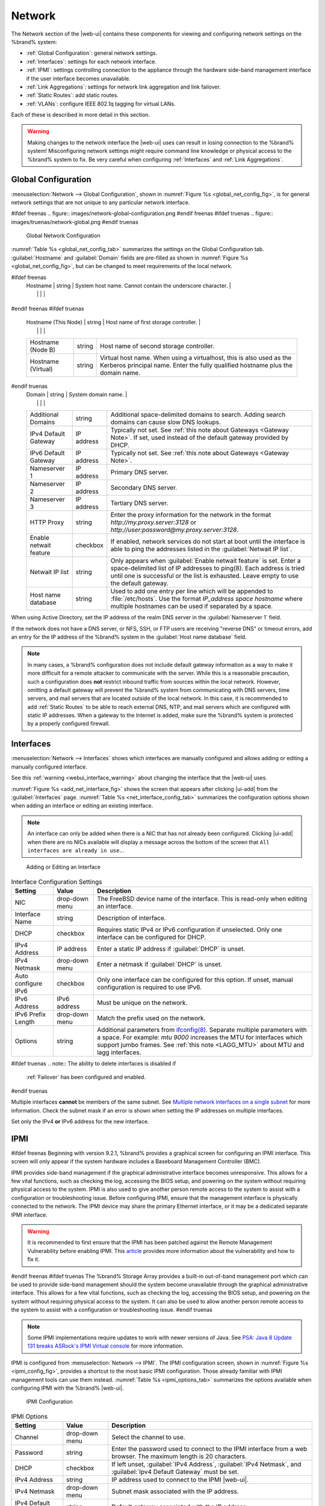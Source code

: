 .. index:: Network Settings
.. _Network:

Network
=======

The Network section of the |web-ui| contains these
components for viewing and configuring network settings on the
%brand% system:

* :ref:`Global Configuration`: general network settings.

* :ref:`Interfaces`: settings for each network interface.

* :ref:`IPMI`: settings controlling connection to the appliance
  through the hardware side-band management interface if the
  user interface becomes unavailable.

* :ref:`Link Aggregations`: settings for network link aggregation and
  link failover.

* :ref:`Static Routes`: add static routes.

* :ref:`VLANs`: configure IEEE 802.1q tagging for virtual LANs.

Each of these is described in more detail in this section.

.. _webui_interface_warning:

.. warning:: Making changes to the network interface the |web-ui| uses
   can result in losing connection to the %brand% system! Misconfiguring
   network settings might require command line knowledge or physical
   access to the %brand% system to fix. Be very careful when configuring
   :ref:`Interfaces` and :ref:`Link Aggregations`.


.. _Global Configuration:

Global Configuration
--------------------

:menuselection:`Network --> Global Configuration`,
shown in
:numref:`Figure %s <global_net_config_fig>`,
is for general network settings that are not unique to any particular
network interface.


.. _global_net_config_fig:

#ifdef freenas
.. figure:: images/network-global-configuration.png
#endif freenas
#ifdef truenas
.. figure:: images/truenas/network-global.png
#endif truenas

   Global Network Configuration


:numref:`Table %s <global_net_config_tab>`
summarizes the settings on the Global Configuration tab.
:guilabel:`Hostname` and :guilabel:`Domain` fields are pre-filled as
shown in :numref:`Figure %s <global_net_config_fig>`,
but can be changed to meet requirements of the local network.


.. tabularcolumns:: |>{\RaggedRight}p{\dimexpr 0.16\linewidth-2\tabcolsep}
                    |>{\RaggedRight}p{\dimexpr 0.20\linewidth-2\tabcolsep}
                    |>{\RaggedRight}p{\dimexpr 0.63\linewidth-2\tabcolsep}|

.. _global_net_config_tab:

.. table:: Global Configuration Settings
   :class: longtable

   +------------------------+------------+----------------------------------------------------------------------------------------------------+
   | Setting                | Value      | Description                                                                                        |
   |                        |            |                                                                                                    |
   +========================+============+====================================================================================================+
#ifdef freenas
   | Hostname               | string     | System host name. Cannot contain the underscore character.                                         |
   |                        |            |                                                                                                    |
   +------------------------+------------+----------------------------------------------------------------------------------------------------+
#endif freenas
#ifdef truenas
   | Hostname (This Node)   | string     | Host name of first storage controller.                                                             |
   |                        |            |                                                                                                    |
   +------------------------+------------+----------------------------------------------------------------------------------------------------+
   | Hostname (Node B)      | string     | Host name of second storage controller.                                                            |
   |                        |            |                                                                                                    |
   +------------------------+------------+----------------------------------------------------------------------------------------------------+
   | Hostname (Virtual)     | string     | Virtual host name. When using a virtualhost, this is also used as the Kerberos principal name.     |
   |                        |            | Enter the fully qualified hostname plus the domain name.                                           |
   |                        |            |                                                                                                    |
   +------------------------+------------+----------------------------------------------------------------------------------------------------+
#endif truenas
   | Domain                 | string     | System domain name.                                                                                |
   |                        |            |                                                                                                    |
   +------------------------+------------+----------------------------------------------------------------------------------------------------+
   | Additional Domains     | string     | Additional space-delimited domains to search. Adding search domains can cause slow DNS lookups.    |
   |                        |            |                                                                                                    |
   +------------------------+------------+----------------------------------------------------------------------------------------------------+
   | IPv4 Default Gateway   | IP address | Typically not set. See :ref:`this note about Gateways <Gateway Note>`.                             |
   |                        |            | If set, used instead of the default gateway provided by DHCP.                                      |
   |                        |            |                                                                                                    |
   +------------------------+------------+----------------------------------------------------------------------------------------------------+
   | IPv6 Default Gateway   | IP address | Typically not set. See :ref:`this note about Gateways <Gateway Note>`.                             |
   |                        |            |                                                                                                    |
   +------------------------+------------+----------------------------------------------------------------------------------------------------+
   | Nameserver 1           | IP address | Primary DNS server.                                                                                |
   |                        |            |                                                                                                    |
   +------------------------+------------+----------------------------------------------------------------------------------------------------+
   | Nameserver 2           | IP address | Secondary DNS server.                                                                              |
   |                        |            |                                                                                                    |
   +------------------------+------------+----------------------------------------------------------------------------------------------------+
   | Nameserver 3           | IP address | Tertiary DNS server.                                                                               |
   |                        |            |                                                                                                    |
   +------------------------+------------+----------------------------------------------------------------------------------------------------+
   | HTTP Proxy             | string     | Enter the proxy information for the network in the format *http://my.proxy.server:3128* or         |
   |                        |            | *http://user:password@my.proxy.server:3128*.                                                       |
   |                        |            |                                                                                                    |
   +------------------------+------------+----------------------------------------------------------------------------------------------------+
   | Enable netwait feature | checkbox   | If enabled, network services do not start at boot until the interface is able to ping              |
   |                        |            | the addresses listed in the :guilabel:`Netwait IP list`.                                           |
   |                        |            |                                                                                                    |
   +------------------------+------------+----------------------------------------------------------------------------------------------------+
   | Netwait IP list        | string     | Only appears when :guilabel:`Enable netwait feature` is set.                                       |
   |                        |            | Enter a space-delimited list of IP addresses to ping(8). Each address                              |
   |                        |            | is tried until one is successful or the list is exhausted. Leave empty                             |
   |                        |            | to use the default gateway.                                                                        |
   |                        |            |                                                                                                    |
   +------------------------+------------+----------------------------------------------------------------------------------------------------+
   | Host name database     | string     | Used to add one entry per line which will be appended to :file:`/etc/hosts`. Use the format        |
   |                        |            | *IP_address space hostname* where multiple hostnames can be used if separated by a space.          |
   |                        |            |                                                                                                    |
   +------------------------+------------+----------------------------------------------------------------------------------------------------+


When using Active Directory, set the IP address of the
realm DNS server in the :guilabel:`Nameserver 1` field.

If the network does not have a DNS server, or NFS, SSH, or FTP users
are receiving "reverse DNS" or timeout errors, add an entry for the IP
address of the %brand% system in the :guilabel:`Host name database`
field.

.. _Gateway Note:

.. note:: In many cases, a %brand% configuration does not include
   default gateway information as a way to make it more difficult for
   a remote attacker to communicate with the server. While this is a
   reasonable precaution, such a configuration does **not** restrict
   inbound traffic from sources within the local network. However,
   omitting a default gateway will prevent the %brand% system from
   communicating with DNS servers, time servers, and mail servers that
   are located outside of the local network. In this case, it is
   recommended to add :ref:`Static Routes` to be able to reach
   external DNS, NTP, and mail servers which are configured with
   static IP addresses. When a gateway to the Internet is added, make
   sure the %brand% system is protected by a properly configured
   firewall.


.. _Interfaces:

Interfaces
----------

:menuselection:`Network --> Interfaces`
shows which interfaces are manually configured and allows adding
or editing a manually configured interface.

See this :ref:`warning <webui_interface_warning>` about changing the
interface that the |web-ui| uses.

:numref:`Figure %s <add_net_interface_fig>`
shows the screen that appears after clicking |ui-add| from the
:guilabel:`Interfaces` page.
:numref:`Table %s <net_interface_config_tab>`
summarizes the configuration options shown when adding an interface or
editing an existing interface.

.. note:: An interface can only be added when there is a NIC that has
   not already been configured. Clicking |ui-add| when there are no
   NICs available will display a message across the bottom of the screen
   that :literal:`All interfaces are already in use.`.


.. _add_net_interface_fig:

.. figure:: images/network-interfaces-add.png

   Adding or Editing an Interface


.. tabularcolumns:: |>{\RaggedRight}p{\dimexpr 0.16\linewidth-2\tabcolsep}
                    |>{\RaggedRight}p{\dimexpr 0.20\linewidth-2\tabcolsep}
                    |>{\RaggedRight}p{\dimexpr 0.63\linewidth-2\tabcolsep}|

.. _net_interface_config_tab:

.. table:: Interface Configuration Settings
   :class: longtable

   +---------------------+----------------+-----------------------------------------------------------------------------------------------------------+
   | Setting             | Value          | Description                                                                                               |
   |                     |                |                                                                                                           |
   +=====================+================+===========================================================================================================+
   | NIC                 | drop-down menu | The FreeBSD device name of the interface. This is read-only when editing an interface.                    |
   |                     |                |                                                                                                           |
   +---------------------+----------------+-----------------------------------------------------------------------------------------------------------+
   | Interface Name      | string         | Description of interface.                                                                                 |
   |                     |                |                                                                                                           |
   +---------------------+----------------+-----------------------------------------------------------------------------------------------------------+
   | DHCP                | checkbox       | Requires static IPv4 or IPv6 configuration if unselected. Only one interface can be configured for DHCP.  |
   |                     |                |                                                                                                           |
   +---------------------+----------------+-----------------------------------------------------------------------------------------------------------+
   | IPv4 Address        | IP address     | Enter a static IP address if :guilabel:`DHCP` is unset.                                                   |
   |                     |                |                                                                                                           |
   +---------------------+----------------+-----------------------------------------------------------------------------------------------------------+
   | IPv4 Netmask        | drop-down menu | Enter a netmask if :guilabel:`DHCP` is unset.                                                             |
   |                     |                |                                                                                                           |
   +---------------------+----------------+-----------------------------------------------------------------------------------------------------------+
   | Auto configure IPv6 | checkbox       | Only one interface can be configured for this option. If unset, manual configuration is                   |
   |                     |                | required to use IPv6.                                                                                     |
   |                     |                |                                                                                                           |
   +---------------------+----------------+-----------------------------------------------------------------------------------------------------------+
   | IPv6 Address        | IPv6 address   | Must be unique on the network.                                                                            |
   |                     |                |                                                                                                           |
   +---------------------+----------------+-----------------------------------------------------------------------------------------------------------+
   | IPv6 Prefix Length  | drop-down menu | Match the prefix used on the network.                                                                     |
   |                     |                |                                                                                                           |
   +---------------------+----------------+-----------------------------------------------------------------------------------------------------------+
   | Options             | string         | Additional parameters from                                                                                |
   |                     |                | `ifconfig(8) <https://www.freebsd.org/cgi/man.cgi?query=ifconfig>`__.                                     |
   |                     |                | Separate multiple parameters with a space. For example: *mtu 9000* increases the MTU for interfaces       |
   |                     |                | which support jumbo frames. See :ref:`this note <LAGG_MTU>` about MTU and lagg interfaces.                |
   |                     |                |                                                                                                           |
   +---------------------+----------------+-----------------------------------------------------------------------------------------------------------+


#ifdef truenas
.. note:: The ability to delete interfaces is disabled if
   :ref:`Failover` has been configured and enabled.
#endif truenas

Multiple interfaces **cannot** be members of the same subnet. See
`Multiple network interfaces on a single subnet
<https://forums.freenas.org/index.php?threads/multiple-network-interfaces-on-a-single-subnet.20204/>`__
for more information. Check the subnet mask if an error is shown when
setting the IP addresses on multiple interfaces.

Set only the IPv4 **or** IPv6 address for the new interface.


.. _IPMI:

IPMI
----

#ifdef freenas
Beginning with version 9.2.1, %brand% provides a graphical screen for
configuring an IPMI interface. This screen will only appear if the
system hardware includes a Baseboard Management Controller (BMC).

IPMI provides side-band management if the graphical administrative
interface becomes unresponsive. This allows for a few vital functions,
such as checking the log, accessing the BIOS setup, and powering on
the system without requiring physical access to the system. IPMI is
also used to give another person remote access to the system to
assist with a configuration or troubleshooting issue. Before
configuring IPMI, ensure that the management interface is physically
connected to the network. The IPMI device may share the primary
Ethernet interface, or it may be a dedicated separate IPMI interface.

.. warning:: It is recommended to first ensure that the IPMI has been
   patched against the Remote Management Vulnerability before enabling
   IPMI. This
   `article
   <https://www.ixsystems.com/blog/how-to-fix-the-ipmi-remote-management-vulnerability/>`__
   provides more information about the vulnerability and how to fix
   it.
#endif freenas
#ifdef truenas
The %brand% Storage Array provides a built-in out-of-band management
port which can be used to provide side-band management should the
system become unavailable through the graphical administrative
interface. This allows for a few vital functions, such as checking the
log, accessing the BIOS setup, and powering on the system without
requiring physical access to the system. It can also be used to allow
another person remote access to the system to assist with a
configuration or troubleshooting issue.
#endif truenas


.. note:: Some IPMI implementations require updates to work with newer
   versions of Java. See
   `PSA: Java 8 Update 131 breaks ASRock's IPMI Virtual console
   <https://forums.freenas.org/index.php?threads/psa-java-8-update-131-breaks-asrocks-ipmi-virtual-console.53911/>`__
   for more information.


IPMI is configured from
:menuselection:`Network --> IPMI`.
The IPMI configuration screen, shown in
:numref:`Figure %s <ipmi_config_fig>`,
provides a shortcut to the most basic IPMI configuration. Those
already familiar with IPMI management tools can use them instead.
:numref:`Table %s <ipmi_options_tab>`
summarizes the options available when configuring IPMI with the
%brand% |web-ui|.


.. _ipmi_config_fig:

.. figure:: images/network-ipmi.png

   IPMI Configuration


.. tabularcolumns:: |>{\RaggedRight}p{\dimexpr 0.16\linewidth-2\tabcolsep}
                    |>{\RaggedRight}p{\dimexpr 0.20\linewidth-2\tabcolsep}
                    |>{\RaggedRight}p{\dimexpr 0.63\linewidth-2\tabcolsep}|

.. _ipmi_options_tab:

.. table:: IPMI Options
   :class: longtable

   +----------------------+----------------+------------------------------------------------------------------------------+
   | Setting              | Value          | Description                                                                  |
   |                      |                |                                                                              |
   |                      |                |                                                                              |
   +======================+================+==============================================================================+
   | Channel              | drop-down menu | Select the channel to use.                                                   |
   |                      |                |                                                                              |
   +----------------------+----------------+------------------------------------------------------------------------------+
   | Password             | string         | Enter the password used to connect to the IPMI interface from a web browser. |
   |                      |                | The maximum length is 20 characters.                                         |
   |                      |                |                                                                              |
   +----------------------+----------------+------------------------------------------------------------------------------+
   | DHCP                 | checkbox       | If left unset, :guilabel:`IPv4 Address`, :guilabel:`IPv4 Netmask`,           |
   |                      |                | and :guilabel:`Ipv4 Default Gateway` must be set.                            |
   |                      |                |                                                                              |
   +----------------------+----------------+------------------------------------------------------------------------------+
   | IPv4 Address         | string         | IP address used to connect to the IPMI |web-ui|.                             |
   |                      |                |                                                                              |
   +----------------------+----------------+------------------------------------------------------------------------------+
   | IPv4 Netmask         | drop-down menu | Subnet mask associated with the IP address.                                  |
   |                      |                |                                                                              |
   +----------------------+----------------+------------------------------------------------------------------------------+
   | IPv4 Default Gateway | string         | Default gateway associated with the IP address.                              |
   |                      |                |                                                                              |
   +----------------------+----------------+------------------------------------------------------------------------------+
   | VLAN ID              | string         | Enter the VLAN identifier if the IPMI out-of-band management interface is    |
   |                      |                | not on the same VLAN as management networking.                               |
   |                      |                |                                                                              |
   +----------------------+----------------+------------------------------------------------------------------------------+


#ifdef freenas
After configuration, the IPMI interface is accessed using a web
browser and the IP address specified in the configuration. The
management interface prompts for a username and the configured
password. Refer to the IPMI device documentation to determine the
default administrative username.

After logging in to the management interface, the default
administrative username can be changed, and additional users created.
The appearance of the IPMI utility and the functions that are
available vary depending on the hardware.
#endif freenas
#ifdef truenas
After configuration, the IPMI interface is accessed using a web
browser and the IP address specified in the configuration. The
management interface prompts for a username (the default is *admin*)
and the configured password.

After logging in to the management interface, the administrative
username can be changed and additional users can be created.

Refer to
:numref:`Figure %s <tn_IPMIdownload>`
through
:numref:`Figure %s <tn_IPMIcontinue>`
in
:ref:`Out-of-Band Management` for additional instructions on how to
configure the Java KVM Client used by the IPMI management interface.
#endif truenas

A command-line utility called :command:`ipmitool` is available to
control many features of the IPMI interface. See
`How To: Change IPMI Sensor Thresholds using ipmitool
<https://forums.freenas.org/index.php?resources/how-to-change-ipmi-sensor-thresholds-using-ipmitool.35/>`__
for some examples.


.. index:: Link Aggregation, LAGG, LACP, EtherChannel
.. _Link Aggregations:

Link Aggregations
-----------------

%brand% uses the FreeBSD
`lagg(4) <https://www.freebsd.org/cgi/man.cgi?query=lagg>`__
interface to provide link aggregation and link failover support. A
lagg interface allows combining multiple network interfaces into a
single virtual interface. This provides fault-tolerance and high-speed
multi-link throughput. The aggregation protocols supported by lagg both
determines the ports to use for outgoing traffic and if a specific port
accepts incoming traffic. The link state of the lagg interface is used
to validate whether the port is active.

Aggregation works best on switches supporting LACP, which distributes
traffic bi-directionally while responding to failure of individual
links. %brand% also supports active/passive failover between pairs of
links. The LACP and load-balance modes select the output interface using
a hash that includes the Ethernet source and destination address, VLAN
tag (if available), IP source and destination address, and flow label
(IPv6 only). The benefit can only be observed when multiple clients are
transferring files *from* the NAS. The flow entering *into* the NAS
depends on the Ethernet switch load-balance algorithm.

The lagg driver currently supports several aggregation protocols,
although only *Failover* is recommended on network switches that do
not support *LACP*:

**Failover:** the default protocol. Sends traffic only through the
active port. If the master port becomes unavailable, the next active
port is used. The first interface added is the master port. Any
interfaces added later are used as failover devices. By default,
received traffic is only accepted when received through the active
port. This constraint can be relaxed, which is useful for certain
bridged network setups, by going to
:menuselection:`System --> Tunables`
and clicking |ui-add| to add a tunable. Set the :guilabel:`Variable` to
*net.link.lagg.failover_rx_all*, the :guilabel:`Value` to a non-zero
integer, and the :guilabel:`Type` to *Sysctl*.

#ifdef truenas
.. note:: The *Failover* lagg protocol can interfere with HA (High
   Availability) systems and is disabled on those systems.
#endif truenas


**LACP:** supports the IEEE 802.3ad Link Aggregation Control Protocol
(LACP) and the Marker Protocol. LACP negotiates a set of aggregable
links with the peer into one or more link aggregated groups (LAGs). Each
LAG is composed of ports of the same speed, set to full-duplex
operation. Traffic is balanced across the ports in the LAG with the
greatest total speed. In most situations there will be a single LAG
which contains all ports. In the event of changes in physical
connectivity, link aggregation quickly converges to a new configuration.
LACP must be configured on the network switch and LACP does not support
mixing interfaces of different speeds. Only interfaces that use the same
driver, like two *igb* ports, are recommended for LACP. Using LACP for
iSCSI is not recommended as iSCSI has built-in multipath features which
are more efficient.

.. note:: When using *LACP*, verify the switch is configured for active
   LACP. Passive LACP is not supported.


**Load Balance:** balances outgoing traffic across the active ports
based on hashed protocol header information and accepts incoming traffic
from any active port. This is a static setup and does not negotiate
aggregation with the peer or exchange frames to monitor the link. The
hash includes the Ethernet source and destination address, VLAN tag (if
available), and IP source and destination address. Requires a switch
which supports IEEE 802.3ad static link aggregation.

**Round Robin:** distributes outgoing traffic using a round-robin
scheduler through all active ports and accepts incoming traffic from
any active port. This mode can cause unordered packet arrival at the
client. This has a side effect of limiting throughput as reordering
packets can be CPU intensive on the client. Requires a switch which
supports IEEE 802.3ad static link aggregation.

**None:** this protocol disables any traffic without disabling the
lagg interface itself.


.. _LACP, MPIO, NFS, and ESXi:

LACP, MPIO, NFS, and ESXi
~~~~~~~~~~~~~~~~~~~~~~~~~

LACP bonds Ethernet connections to improve bandwidth. For example,
four physical interfaces can be used to create one mega interface.
However, it cannot increase the bandwidth for a single conversation.
It is designed to increase bandwidth when multiple clients are
simultaneously accessing the same system. It also assumes that quality
Ethernet hardware is used and it will not make much difference when
using inferior Ethernet chipsets such as a Realtek.

LACP reads the sender and receiver IP addresses and, if they are
deemed to belong to the same TCP connection, always sends the packet
over the same interface to ensure that TCP does not need to reorder
packets. This makes LACP ideal for load balancing many simultaneous
TCP connections, but does nothing for increasing the speed over one
TCP connection.

MPIO operates at the iSCSI protocol level. For example, if four IP
addresses are created and there are four simultaneous TCP connections,
MPIO will send the data over all available links. When configuring
MPIO, make sure that the IP addresses on the interfaces are configured
to be on separate subnets with non-overlapping netmasks, or configure
static routes to do point-to-point communication. Otherwise, all
packets will pass through one interface.

LACP and other forms of link aggregation generally do not work well
with virtualization solutions. In a virtualized environment, consider
the use of iSCSI MPIO through the creation of an iSCSI Portal with at
least two network cards on different networks. This allows an iSCSI
initiator to recognize multiple links to a target, using them for
increased bandwidth or redundancy. This
`how-to
<https://fojta.wordpress.com/2010/04/13/iscsi-and-esxi-multipathing-and-jumbo-frames/>`__
contains instructions for configuring MPIO on ESXi.

NFS does not understand MPIO. Therefore, one fast interface is needed,
since creating an iSCSI portal will not improve bandwidth when using
NFS. LACP does not work well to increase the bandwidth for
point-to-point NFS (one server and one client). LACP is a good
solution for link redundancy or for one server and many clients.


.. _Creating a Link Aggregation:

Creating a Link Aggregation
~~~~~~~~~~~~~~~~~~~~~~~~~~~

**Before** creating a link aggregation, make sure that all interfaces to
use in the lagg are not manually configured in
:menuselection:`Network --> Interfaces`.
**Lagg creation fails if any of the included interfaces are manually
configured**. See this :ref:`warning <webui_interface_warning>` about
changing the interface that the |web-ui| uses.

To create a link aggregation, go to
:menuselection:`Network --> Link Aggregations`
and click |ui-add|. :numref:`Figure %s <create_lagg_fig>`
shows the configuration options.

.. _create_lagg_fig:

.. figure:: images/network-link-aggregations-add.png

   Creating a Link Aggregation


Enter a descriptive name for the :guilabel:`Lagg Interface`. Next,
select the desired :guilabel:`Lagg Protocol`. *LACP* is preferred.
Choose *Failover* when the network switch does not support LACP. Choose
interfaces from the :guilabel:`Lagg Interfaces` drop-down menu to
associate NICs with the lagg device and then click the :guilabel:`SAVE`
button to save the new aggregation.

#ifdef freenas
.. note:: If interfaces are installed but do not appear in the
   :guilabel:`Lagg Interfaces` list, check for a `FreeBSD driver
   <https://www.freebsd.org/releases/11.2R/hardware.html#ethernet>`__
   for the interface.


#endif freenas
After creating the link aggregation, go to
:menuselection:`Network --> Link Aggregations`
and click |ui-options| for the new lagg to view options to
:guilabel:`Edit Interface`, :guilabel:`Edit Members`, and
:guilabel:`Delete`.

Clicking :guilabel:`Edit Interface` for a lagg opens the configuration
screen shown in :numref:`Figure %s <lagg_edit_fig>`.
:numref:`Table %s <lagg_opts_tab>` describes the options in this screen.

.. _lagg_edit_fig:

.. figure:: images/network-link-aggregations-edit.png

   Editing a lagg


.. tabularcolumns:: |>{\RaggedRight}p{\dimexpr 0.16\linewidth-2\tabcolsep}
                    |>{\RaggedRight}p{\dimexpr 0.20\linewidth-2\tabcolsep}
                    |>{\RaggedRight}p{\dimexpr 0.63\linewidth-2\tabcolsep}|

.. _lagg_opts_tab:

.. table:: Configurable Options for a lagg
   :class: longtable

   +---------------------+----------------+----------------------------------------------------------------------------------+
   | Setting             | Value          | Description                                                                      |
   |                     |                |                                                                                  |
   +=====================+================+==================================================================================+
   | NIC                 | string         | Read-only. Automatically assigned the next available numeric ID.                 |
   |                     |                |                                                                                  |
   +---------------------+----------------+----------------------------------------------------------------------------------+
   | Interface Name      | string         | By default, this is the same as :guilabel:`NIC`. This can be changed             |
   |                     |                | to a more descriptive value.                                                     |
   |                     |                |                                                                                  |
   +---------------------+----------------+----------------------------------------------------------------------------------+
   | DHCP                | checkbox       | Enable if the lagg device will get IP address info from DHCP server.             |
   |                     |                | The IP address of the new lagg can be set to DHCP only if no other interface     |
   |                     |                | uses DHCP.                                                                       |
   |                     |                |                                                                                  |
   +---------------------+----------------+----------------------------------------------------------------------------------+
   | IPv4 Address        | string         | Enter a static IP address if :guilabel:`DHCP` is unset.                          |
   |                     |                |                                                                                  |
   +---------------------+----------------+----------------------------------------------------------------------------------+
   | IPv4 Netmask        | drop-down menu | Enter a netmask if :guilabel:`DHCP` is left unset.                               |
   |                     |                |                                                                                  |
   +---------------------+----------------+----------------------------------------------------------------------------------+
   | Auto configure IPv6 | checkbox       | Set only if a DHCP server is available to provide IPv6 address information.      |
   |                     |                |                                                                                  |
   +---------------------+----------------+----------------------------------------------------------------------------------+
   | IPv6 Address        | string         | Optional.                                                                        |
   |                     |                |                                                                                  |
   +---------------------+----------------+----------------------------------------------------------------------------------+
   | IPv6 Prefix Length  | drop-down menu | Required if an IPv6 address is entered.                                          |
   |                     |                |                                                                                  |
   +---------------------+----------------+----------------------------------------------------------------------------------+
   | Options             | string         | Additional                                                                       |
   |                     |                | `ifconfig(8) <https://www.freebsd.org/cgi/man.cgi?query=ifconfig>`__             |
   |                     |                | options.                                                                         |
   |                     |                |                                                                                  |
   +---------------------+----------------+----------------------------------------------------------------------------------+


There are also buttons to add and remove extra IPv4 or IPv6 aliases.

In
:menuselection:`Network --> Link Aggregations`,
click |ui-options| and :guilabel:`Edit Members` for a lagg to see the
:guilabel:`Members` screen, shown in :numref:`Figure %s <lagg_members>`.

.. _lagg_members:

.. figure:: images/network-link-aggregations-members.png

   Link Aggregation Members


Click |ui-options| for an existing lagg member to see options to
:guilabel:`Edit` and :guilabel:`Delete` it. Choose :guilabel:`Edit` to
adjust an existing member. The configurable options are summarized in
:numref:`Table %s <lagg_config_member_tab>`.

.. tabularcolumns:: |>{\RaggedRight}p{\dimexpr 0.16\linewidth-2\tabcolsep}
                    |>{\RaggedRight}p{\dimexpr 0.20\linewidth-2\tabcolsep}
                    |>{\RaggedRight}p{\dimexpr 0.63\linewidth-2\tabcolsep}|

.. _lagg_config_member_tab:

.. table:: Configuring a Member Interface
   :class: longtable

   +----------------------+----------------+------------------------------------------------------------------------------------------------+
   | Setting              | Value          | Description                                                                                    |
   |                      |                |                                                                                                |
   |                      |                |                                                                                                |
   +======================+================+================================================================================================+
   | LAGG Interface Group | drop-down menu | Select the member interface to configure.                                                      |
   |                      |                |                                                                                                |
   +----------------------+----------------+------------------------------------------------------------------------------------------------+
   | LAGG Priority Number | integer        | Order of selected interface within the lagg. Configure a failover to set the master interface  |
   |                      |                | to *0* and the other interfaces to *1*, *2*, etc.                                              |
   |                      |                |                                                                                                |
   +----------------------+----------------+------------------------------------------------------------------------------------------------+
   | LAGG Physical NIC    | drop-down menu | Physical interface of the selected member. This field only appears when a NIC is available.    |
   |                      |                |                                                                                                |
   +----------------------+----------------+------------------------------------------------------------------------------------------------+
   | Options              | string         | Additional parameters from                                                                     |
   |                      |                | `ifconfig(8) <https://www.freebsd.org/cgi/man.cgi?query=ifconfig>`__.                          |
   |                      |                |                                                                                                |
   +----------------------+----------------+------------------------------------------------------------------------------------------------+


Click |ui-add| to open the screen shown in
:numref:`Figure %s <lagg_members_add>`.

.. _lagg_members_add:

.. figure:: images/network-link-aggregations-members-add.png

   Add Link Aggregation Member


The options are identical to the
:ref:`Configuring a Member Interface <lagg_config_member_tab>` table.
Click :guilabel:`SAVE` to add the member to the list in
:menuselection:`Network --> Link Aggregations --> Members`.


Link Aggregation Options
~~~~~~~~~~~~~~~~~~~~~~~~

Options are set at the lagg level from the
:menuselection:`Network --> Link Aggregations`
page. Click |ui-options| and :guilabel:`Edit Members` for an existing
lagg interface. Click |ui-options| and :guilabel:`Edit` for the existing
member. Scroll to the :guilabel:`Options` field.

To set options at the individual parent interface level, go to
:menuselection:`Network --> Interfaces`, and click |ui-options| on
the desired interface. Select :guilabel:`Edit`, and scroll to the
:guilabel:`Options` field. Changes are typically made at the lagg level
as each interface member inherits settings from the lagg. Configuring
at the interface level requires repeating the configuration for each
interface within the lagg.

.. _LAGG_MTU:

Some options can only be set on the parent interfaces and are
inherited by the lagg interface. For example, to set the MTU on a
lagg, go to
:menuselection:`Network --> Interfaces`, click |ui-options|, and then
:guilabel:`Edit` to set the MTU for each parent interface.

If the MTU settings on the lagg member interfaces are not identical,
the smallest value is used for the MTU of the entire lagg.

.. note:: A reboot is required after changing the MTU to create a
   jumbo frame lagg.


Link aggregation load balancing can be tested with:

.. code-block:: none

   systat -ifstat


More information about this command can be found at
`systat(1) <https://www.freebsd.org/cgi/man.cgi?query=systat>`__.


.. _Network Summary:

Network Summary
---------------

:menuselection:`Network --> Network Summary`
shows a quick summary of the addressing information of every
configured interface. For each interface name, the configured IPv4 and
IPv6 addresses, DNS servers, and default gateway are displayed. It
also displays nameservers.


.. index:: Route, Static Route
.. _Static Routes:

Static Routes
-------------

No static routes are defined on a default %brand% system. If a static
route is required to reach portions of the network, add the route by
going to :menuselection:`Network --> Static Routes`, and clicking
|ui-add|. This is shown in :numref:`Figure %s <add_static_route_fig>`.


.. _add_static_route_fig:

.. figure:: images/network-static-routes-add.png

   Adding a Static Route


The available options are summarized in
:numref:`Table %s <static_route_opts_tab>`.


.. tabularcolumns:: |>{\RaggedRight}p{\dimexpr 0.16\linewidth-2\tabcolsep}
                    |>{\RaggedRight}p{\dimexpr 0.20\linewidth-2\tabcolsep}
                    |>{\RaggedRight}p{\dimexpr 0.63\linewidth-2\tabcolsep}|

.. _static_route_opts_tab:

.. table:: Static Route Options
   :class: longtable

   +-------------+-----------+--------------------------------------+
   | Setting     | Value     | Description                          |
   |             |           |                                      |
   |             |           |                                      |
   +=============+===========+======================================+
   | Destination | integer   | Use the format *A.B.C.D/E* where     |
   |             |           | *E* is the CIDR mask.                |
   |             |           |                                      |
   +-------------+-----------+--------------------------------------+
   | Gateway     | integer   | Enter the IP address of the gateway. |
   |             |           |                                      |
   +-------------+-----------+--------------------------------------+
   | Description | string    | Optional. Add any notes about the    |
   |             |           | route.                               |
   |             |           |                                      |
   +-------------+-----------+--------------------------------------+


Added static routes are shown in
:menuselection:`Network --> Static Routes`. Click |ui-options| on
a route entry to access the :guilabel:`Edit` and :guilabel:`Delete`
buttons.


.. index:: VLAN, Trunking, 802.1Q
.. _VLANs:

VLANs
-----

%brand% uses FreeBSD's
`vlan(4) <https://www.freebsd.org/cgi/man.cgi?query=vlan>`__
interface to demultiplex frames with IEEE 802.1q tags. This allows
nodes on different VLANs to communicate through a layer 3 switch or
router. A vlan interface must be assigned a parent interface and a
numeric VLAN tag. A single parent can be assigned to multiple vlan
interfaces provided they have different tags.

#ifdef freenas
.. note:: VLAN tagging is the only 802.1q feature that is implemented.
   Additionally, not all Ethernet interfaces support full VLAN
   processing.  See the HARDWARE section of
   `vlan(4) <https://www.freebsd.org/cgi/man.cgi?query=vlan>`__
   for details.
#endif freenas

#ifdef truenas
.. note:: VLAN tagging is the only 802.1q feature that is implemented.
#endif truenas

Go to
:menuselection:`Network --> VLANs` and click |ui-add|
to see the screen shown in
:numref:`Figure %s <adding_vlan_fig>`.


.. _adding_vlan_fig:

.. figure:: images/network-vlans-add.png

   Adding a VLAN


:numref:`Table %s <adding_vlan_tab>`
summarizes the configurable fields.


.. tabularcolumns:: |>{\RaggedRight}p{\dimexpr 0.16\linewidth-2\tabcolsep}
                    |>{\RaggedRight}p{\dimexpr 0.20\linewidth-2\tabcolsep}
                    |>{\RaggedRight}p{\dimexpr 0.63\linewidth-2\tabcolsep}|

.. _adding_vlan_tab:

.. table:: Adding a VLAN
   :class: longtable

   +---------------------+----------------+---------------------------------------------------------------------------------------------------+
   | Setting             | Value          | Description                                                                                       |
   |                     |                |                                                                                                   |
   +=====================+================+===================================================================================================+
   | Virtual Interface   | string         | Use the format *vlanX* where *X* is a number representing a VLAN interface not                    |
   |                     |                | currently being used as a parent.                                                                 |
   |                     |                |                                                                                                   |
   +---------------------+----------------+---------------------------------------------------------------------------------------------------+
   | Parent Interface    | drop-down menu | Usually an Ethernet card connected to a properly configured switch port. Newly created            |
   |                     |                | :ref:`Link Aggregations` do not appear in the drop-down until the system is rebooted.             |
   |                     |                |                                                                                                   |
   +---------------------+----------------+---------------------------------------------------------------------------------------------------+
   | Vlan Tag            | integer        | Enter a number between *1* and *4095* which matches a numeric tag set up in the switched network. |
   |                     |                |                                                                                                   |
   +---------------------+----------------+---------------------------------------------------------------------------------------------------+
   | Description         | string         | Optional. Enter any notes about this VLAN.                                                        |
   |                     |                |                                                                                                   |
   +---------------------+----------------+---------------------------------------------------------------------------------------------------+
   | Priority Code Point | drop-down menu | Available 802.1p Class of Service ranges from *Best Effort (default)* to                          |
   |                     |                | *Network Control (highest)*.                                                                      |
   |                     |                |                                                                                                   |
   +---------------------+----------------+---------------------------------------------------------------------------------------------------+


The parent interface of a VLAN must be up, but it can either have an IP
address or be unconfigured, depending upon the requirements of the VLAN
configuration. This makes it difficult for the |web-ui| to do the right thing
without trampling the configuration. To remedy this, add the VLAN, then
select
:menuselection:`Network --> Interfaces`, and click |ui-add|.
Choose the parent interface from the :guilabel:`NIC` drop-down menu
and in the :guilabel:`Options` field, type :command:`up`. This
brings up the parent interface. If an IP address is required,
configure it using the rest of the options in the
|ui-add| screen.

#ifdef freenas
.. warning:: Creating a VLAN causes an interruption to network
   connectivity. The |web-ui| provides a warning about this interruption.
#endif freenas
#ifdef truenas
.. warning:: Creating a vlan will cause network connectivity to be
   interrupted and, if :ref:`Failover` is configured, a
   failover event. Accordingly, the |web-ui| will provide a warning
   and an opportunity to cancel the vlan creation.
#endif truenas
